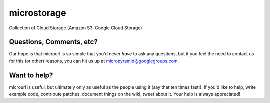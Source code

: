 microstorage
============
.. image:: https://travis-ci.org/MicroPyramid/microstorage.svg?branch=master
   :target: https://travis-ci.org/MicroPyramid/microstorage
.. image:: https://coveralls.io/repos/github/MicroPyramid/microstorage/badge.svg?branch=master 
   :target: https://coveralls.io/github/MicroPyramid/microstorage?branch=master
.. image:: https://landscape.io/github/AnjaneyuluBatta505/microstorage/master/landscape.svg?style=flat
   :target: https://landscape.io/github/AnjaneyuluBatta505/microstorage/master
   :alt: Code Health
Collection of Cloud Storage (Amazon S3, Google Cloud Storage)


Questions, Comments, etc?
-------------------------

Our hope is that microurl is so simple that you'd never *have* to ask any questions, but if you feel the need to contact us for this (or other) reasons, you can hit us up at micropyramid@googlegroups.com.


Want to help?
-------------

microurl is useful, but ultimately only as useful as the people using it (say that ten times fast!). If you'd like to help, write example code, contribute patches, document things on the wiki, tweet about it. Your help is always appreciated!
